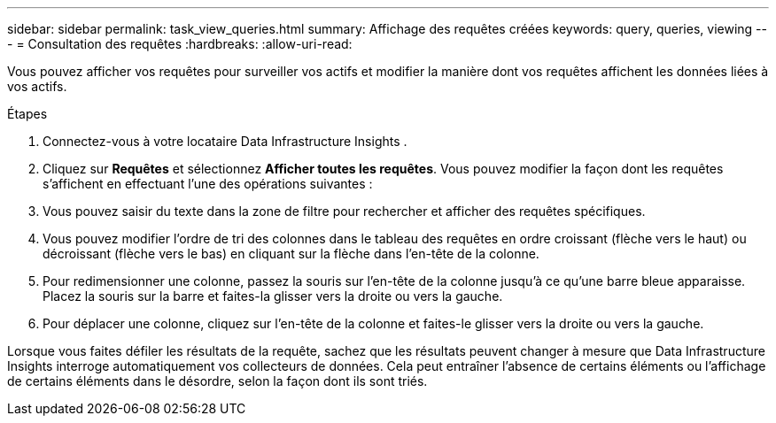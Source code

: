 ---
sidebar: sidebar 
permalink: task_view_queries.html 
summary: Affichage des requêtes créées 
keywords: query, queries, viewing 
---
= Consultation des requêtes
:hardbreaks:
:allow-uri-read: 


[role="lead"]
Vous pouvez afficher vos requêtes pour surveiller vos actifs et modifier la manière dont vos requêtes affichent les données liées à vos actifs.

.Étapes
. Connectez-vous à votre locataire Data Infrastructure Insights .
. Cliquez sur *Requêtes* et sélectionnez *Afficher toutes les requêtes*.  Vous pouvez modifier la façon dont les requêtes s'affichent en effectuant l'une des opérations suivantes :
. Vous pouvez saisir du texte dans la zone de filtre pour rechercher et afficher des requêtes spécifiques.
. Vous pouvez modifier l'ordre de tri des colonnes dans le tableau des requêtes en ordre croissant (flèche vers le haut) ou décroissant (flèche vers le bas) en cliquant sur la flèche dans l'en-tête de la colonne.
. Pour redimensionner une colonne, passez la souris sur l'en-tête de la colonne jusqu'à ce qu'une barre bleue apparaisse.  Placez la souris sur la barre et faites-la glisser vers la droite ou vers la gauche.
. Pour déplacer une colonne, cliquez sur l'en-tête de la colonne et faites-le glisser vers la droite ou vers la gauche.


Lorsque vous faites défiler les résultats de la requête, sachez que les résultats peuvent changer à mesure que Data Infrastructure Insights interroge automatiquement vos collecteurs de données.  Cela peut entraîner l'absence de certains éléments ou l'affichage de certains éléments dans le désordre, selon la façon dont ils sont triés.
